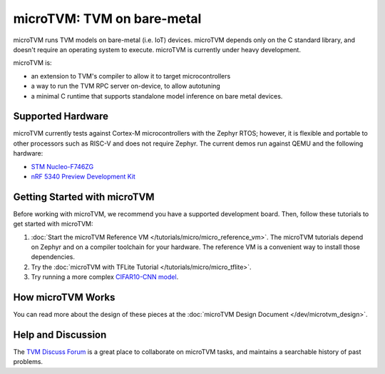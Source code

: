 ..  Licensed to the Apache Software Foundation (ASF) under one
    or more contributor license agreements.  See the NOTICE file
    distributed with this work for additional information
    regarding copyright ownership.  The ASF licenses this file
    to you under the Apache License, Version 2.0 (the
    "License"); you may not use this file except in compliance
    with the License.  You may obtain a copy of the License at

..    http://www.apache.org/licenses/LICENSE-2.0

..  Unless required by applicable law or agreed to in writing,
    software distributed under the License is distributed on an
    "AS IS" BASIS, WITHOUT WARRANTIES OR CONDITIONS OF ANY
    KIND, either express or implied.  See the License for the
    specific language governing permissions and limitations
    under the License.

.. _microtvm-index:

microTVM: TVM on bare-metal
====================================

microTVM runs TVM models on bare-metal (i.e. IoT) devices. microTVM depends only on the C standard
library, and doesn't require an operating system to execute. microTVM is currently under heavy
development.

.. image:: ../dev/microtvm_workflow.svg

microTVM is:

* an extension to TVM's compiler to allow it to target microcontrollers
* a way to run the TVM RPC server on-device, to allow autotuning
* a minimal C runtime that supports standalone model inference on bare metal devices.

Supported Hardware
~~~~~~~~~~~~~~~~~~~

microTVM currently tests against Cortex-M microcontrollers with the Zephyr RTOS; however, it is
flexible and portable to other processors such as RISC-V and does not require Zephyr. The current
demos run against QEMU and the following hardware:

* `STM Nucleo-F746ZG <https://www.st.com/en/evaluation-tools/nucleo-f746zg.html>`_
* `nRF 5340 Preview Development Kit <https://www.nordicsemi.com/Software-and-tools/Development-Kits/nRF5340-PDK>`_


Getting Started with microTVM
~~~~~~~~~~~~~~~~~~~~~

Before working with microTVM, we recommend you have a supported development board. Then, follow these
tutorials to get started with microTVM:

1. :doc:`Start the microTVM Reference VM </tutorials/micro/micro_reference_vm>`. The microTVM tutorials
   depend on Zephyr and on a compiler toolchain for your hardware. The reference VM is a convenient
   way to install those dependencies.
2. Try the :doc:`microTVM with TFLite Tutorial </tutorials/micro/micro_tflite>`.
3. Try running a more complex `CIFAR10-CNN model <https://github.com/areusch/microtvm-blogpost-eval>`_.


How microTVM Works
~~~~~~~~~~~~~~~~~~~~


You can read more about the design of these pieces at the :doc:`microTVM Design Document </dev/microtvm_design>`.


Help and Discussion
~~~~~~~~~~~~~~~~~~

The `TVM Discuss Forum <https://discuss.tvm.ai>`_ is a great place to collaborate on microTVM tasks,
and maintains a searchable history of past problems.
